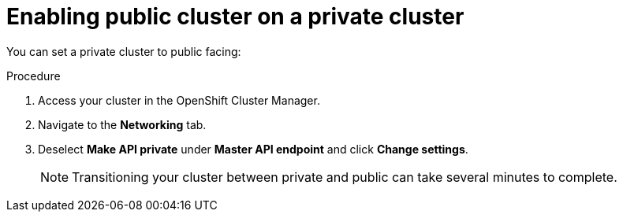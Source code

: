 // Module included in the following assemblies:
//
// * cloud_infrastructure_access/dedicated-private-cluster.adoc

[id="dedicated-enable-public-cluster"]
= Enabling public cluster on a private cluster

[role="_abstract"]
You can set a private cluster to public facing: 

.Procedure

. Access your cluster in the OpenShift Cluster Manager.
. Navigate to the *Networking* tab.
. Deselect *Make API private* under *Master API endpoint* and click *Change settings*.
+
[NOTE]
====
Transitioning your cluster between private and public can take several minutes to complete.
====
